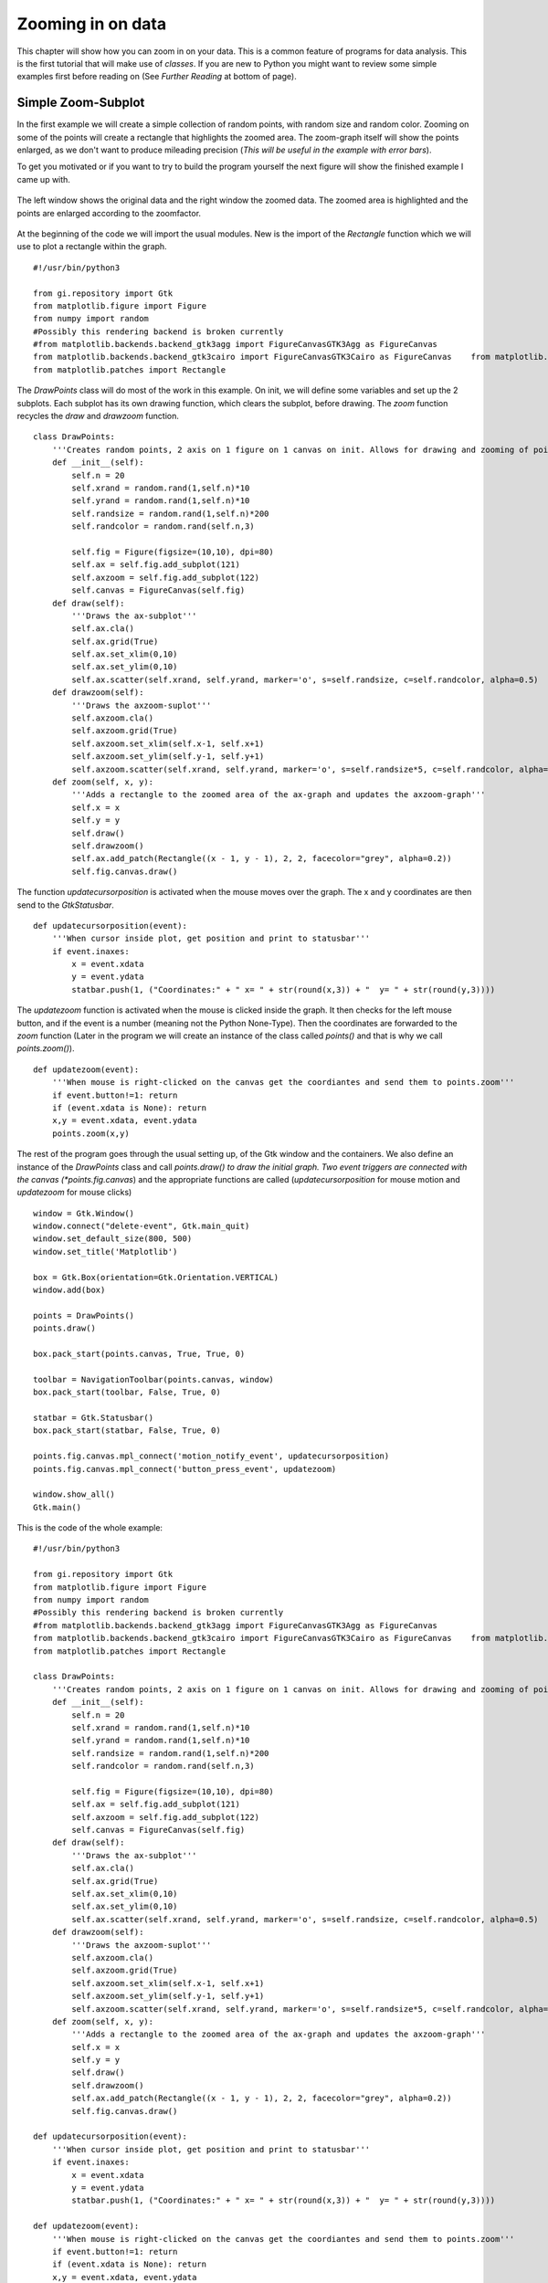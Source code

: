.. _zooming:

Zooming in on data
==================
This chapter will show how you can zoom in on your data. This is a common feature of programs for data analysis. This is the first tutorial that will make use of *classes*. If you are new to Python you might want to review some simple examples first before reading on (See *Further Reading* at bottom of page).

Simple Zoom-Subplot
-------------------
In the first example we will create a simple collection of random points, with random size and random color. Zooming on some of the points will create a rectangle that highlights the zoomed area. The zoom-graph itself will show the points enlarged, as we don't want to produce mileading precision (*This will be useful in the example with error bars*).

To get you motivated or if you want to try to build the program yourself the next figure will show the finished example I came up with.

.. figure:: _static/zoomwindow.png
    :width: 600px
    :align: center
    :alt: Window with zoomfunction

    The left window shows the original data and the right window the zoomed data. The zoomed area is highlighted and the points are enlarged according to the zoomfactor.
    
At the beginning of the code we will import the usual modules. New is the import of the *Rectangle* function which we will use to plot a rectangle within the graph.

::

    #!/usr/bin/python3
    
    from gi.repository import Gtk
    from matplotlib.figure import Figure
    from numpy import random
    #Possibly this rendering backend is broken currently
    #from matplotlib.backends.backend_gtk3agg import FigureCanvasGTK3Agg as FigureCanvas
    from matplotlib.backends.backend_gtk3cairo import FigureCanvasGTK3Cairo as FigureCanvas    from matplotlib.backends.backend_gtk3 import NavigationToolbar2GTK3 as NavigationToolbar
    from matplotlib.patches import Rectangle

The *DrawPoints* class will do most of the work in this example. On init, we will define some variables and set up the 2 subplots. Each subplot has its own drawing function, which clears the subplot, before drawing. The *zoom* function recycles the *draw* and *drawzoom* function.
    
::

    class DrawPoints:
        '''Creates random points, 2 axis on 1 figure on 1 canvas on init. Allows for drawing and zooming of points.'''
        def __init__(self):
            self.n = 20
            self.xrand = random.rand(1,self.n)*10
            self.yrand = random.rand(1,self.n)*10
            self.randsize = random.rand(1,self.n)*200
            self.randcolor = random.rand(self.n,3)

            self.fig = Figure(figsize=(10,10), dpi=80)
            self.ax = self.fig.add_subplot(121)
            self.axzoom = self.fig.add_subplot(122)
            self.canvas = FigureCanvas(self.fig)
        def draw(self):
            '''Draws the ax-subplot'''
            self.ax.cla()
            self.ax.grid(True)
            self.ax.set_xlim(0,10)
            self.ax.set_ylim(0,10)
            self.ax.scatter(self.xrand, self.yrand, marker='o', s=self.randsize, c=self.randcolor, alpha=0.5)
        def drawzoom(self):
            '''Draws the axzoom-suplot'''
            self.axzoom.cla()
            self.axzoom.grid(True)
            self.axzoom.set_xlim(self.x-1, self.x+1)
            self.axzoom.set_ylim(self.y-1, self.y+1)
            self.axzoom.scatter(self.xrand, self.yrand, marker='o', s=self.randsize*5, c=self.randcolor, alpha=0.5)
        def zoom(self, x, y):
            '''Adds a rectangle to the zoomed area of the ax-graph and updates the axzoom-graph'''
            self.x = x
            self.y = y
            self.draw()
            self.drawzoom()
            self.ax.add_patch(Rectangle((x - 1, y - 1), 2, 2, facecolor="grey", alpha=0.2))
            self.fig.canvas.draw()

The function *updatecursorposition* is activated when the mouse moves over the graph. The x and y coordinates are then send to the *GtkStatusbar*.
            
::
          
    def updatecursorposition(event):
        '''When cursor inside plot, get position and print to statusbar'''
        if event.inaxes:
            x = event.xdata
            y = event.ydata
            statbar.push(1, ("Coordinates:" + " x= " + str(round(x,3)) + "  y= " + str(round(y,3))))

The *updatezoom* function is activated when the mouse is clicked inside the graph. It then checks for the left mouse button, and if the event is a number (meaning not the Python None-Type). Then the coordinates are forwarded to the *zoom* function (Later in the program we will create an instance of the class called *points()* and that is why we call *points.zoom()*).

::

    def updatezoom(event):
        '''When mouse is right-clicked on the canvas get the coordiantes and send them to points.zoom'''
        if event.button!=1: return
        if (event.xdata is None): return
        x,y = event.xdata, event.ydata
        points.zoom(x,y)

The rest of the program goes through the usual setting up, of the Gtk window and the containers. We also define an instance of the *DrawPoints* class and call *points.draw() to draw the initial graph. Two event triggers are connected with the canvas (*points.fig.canvas*) and the appropriate functions are called (*updatecursorposition* for mouse motion and *updatezoom* for mouse clicks)

::

    window = Gtk.Window()
    window.connect("delete-event", Gtk.main_quit)
    window.set_default_size(800, 500)
    window.set_title('Matplotlib')

    box = Gtk.Box(orientation=Gtk.Orientation.VERTICAL)
    window.add(box)

    points = DrawPoints()
    points.draw()

    box.pack_start(points.canvas, True, True, 0)

    toolbar = NavigationToolbar(points.canvas, window)
    box.pack_start(toolbar, False, True, 0)

    statbar = Gtk.Statusbar()
    box.pack_start(statbar, False, True, 0)

    points.fig.canvas.mpl_connect('motion_notify_event', updatecursorposition)
    points.fig.canvas.mpl_connect('button_press_event', updatezoom)

    window.show_all()
    Gtk.main()

This is the code of the whole example:
    
::

    #!/usr/bin/python3

    from gi.repository import Gtk
    from matplotlib.figure import Figure
    from numpy import random
    #Possibly this rendering backend is broken currently
    #from matplotlib.backends.backend_gtk3agg import FigureCanvasGTK3Agg as FigureCanvas
    from matplotlib.backends.backend_gtk3cairo import FigureCanvasGTK3Cairo as FigureCanvas    from matplotlib.backends.backend_gtk3 import NavigationToolbar2GTK3 as NavigationToolbar
    from matplotlib.patches import Rectangle

    class DrawPoints:
        '''Creates random points, 2 axis on 1 figure on 1 canvas on init. Allows for drawing and zooming of points.'''
        def __init__(self):
            self.n = 20
            self.xrand = random.rand(1,self.n)*10
            self.yrand = random.rand(1,self.n)*10
            self.randsize = random.rand(1,self.n)*200
            self.randcolor = random.rand(self.n,3)

            self.fig = Figure(figsize=(10,10), dpi=80)
            self.ax = self.fig.add_subplot(121)
            self.axzoom = self.fig.add_subplot(122)
            self.canvas = FigureCanvas(self.fig)
        def draw(self):
            '''Draws the ax-subplot'''
            self.ax.cla()
            self.ax.grid(True)
            self.ax.set_xlim(0,10)
            self.ax.set_ylim(0,10)
            self.ax.scatter(self.xrand, self.yrand, marker='o', s=self.randsize, c=self.randcolor, alpha=0.5)
        def drawzoom(self):
            '''Draws the axzoom-suplot'''
            self.axzoom.cla()
            self.axzoom.grid(True)
            self.axzoom.set_xlim(self.x-1, self.x+1)
            self.axzoom.set_ylim(self.y-1, self.y+1)
            self.axzoom.scatter(self.xrand, self.yrand, marker='o', s=self.randsize*5, c=self.randcolor, alpha=0.5)
        def zoom(self, x, y):
            '''Adds a rectangle to the zoomed area of the ax-graph and updates the axzoom-graph'''
            self.x = x
            self.y = y
            self.draw()
            self.drawzoom()
            self.ax.add_patch(Rectangle((x - 1, y - 1), 2, 2, facecolor="grey", alpha=0.2))
            self.fig.canvas.draw()
          
    def updatecursorposition(event):
        '''When cursor inside plot, get position and print to statusbar'''
        if event.inaxes:
            x = event.xdata
            y = event.ydata
            statbar.push(1, ("Coordinates:" + " x= " + str(round(x,3)) + "  y= " + str(round(y,3))))

    def updatezoom(event):
        '''When mouse is right-clicked on the canvas get the coordiantes and send them to points.zoom'''
        if event.button!=1: return
        if (event.xdata is None): return
        x,y = event.xdata, event.ydata
        points.zoom(x,y)

    window = Gtk.Window()
    window.connect("delete-event", Gtk.main_quit)
    window.set_default_size(800, 500)
    window.set_title('Matplotlib')

    box = Gtk.Box(orientation=Gtk.Orientation.VERTICAL)
    window.add(box)

    points = DrawPoints()
    points.draw()

    box.pack_start(points.canvas, True, True, 0)

    toolbar = NavigationToolbar(points.canvas, window)
    box.pack_start(toolbar, False, True, 0)

    statbar = Gtk.Statusbar()
    box.pack_start(statbar, False, True, 0)

    points.fig.canvas.mpl_connect('motion_notify_event', updatecursorposition)
    points.fig.canvas.mpl_connect('button_press_event', updatezoom)

    window.show_all()
    Gtk.main() 

Simple Zoom-Subplot with Glade
^^^^^^^^^^^^^^^^^^^^^^^^^^^^^^
This example doesn't require any additional Glade structures than the examples before. Just another container for the *GtkToolbar*. You should have no trouble converting the example yourself.

Further Reading
---------------
 - The Python Tutorial: `Classes <https://docs.python.org/3.4/tutorial/classes.html>`_
 - Matplotlib API `Patch collection example <http://matplotlib.org/examples/api/patch_collection.html>`_


